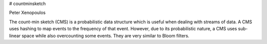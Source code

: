 # countminsketch

Peter Xenopoulos

The count-min sketch (CMS) is a probabilistic data structure which is useful when dealing with streams of data. A CMS uses hashing to map events to the frequency of that event. However, due to its probabilistic nature, a CMS uses sub-linear space while also overcounting some events. They are very similar to Bloom filters.

